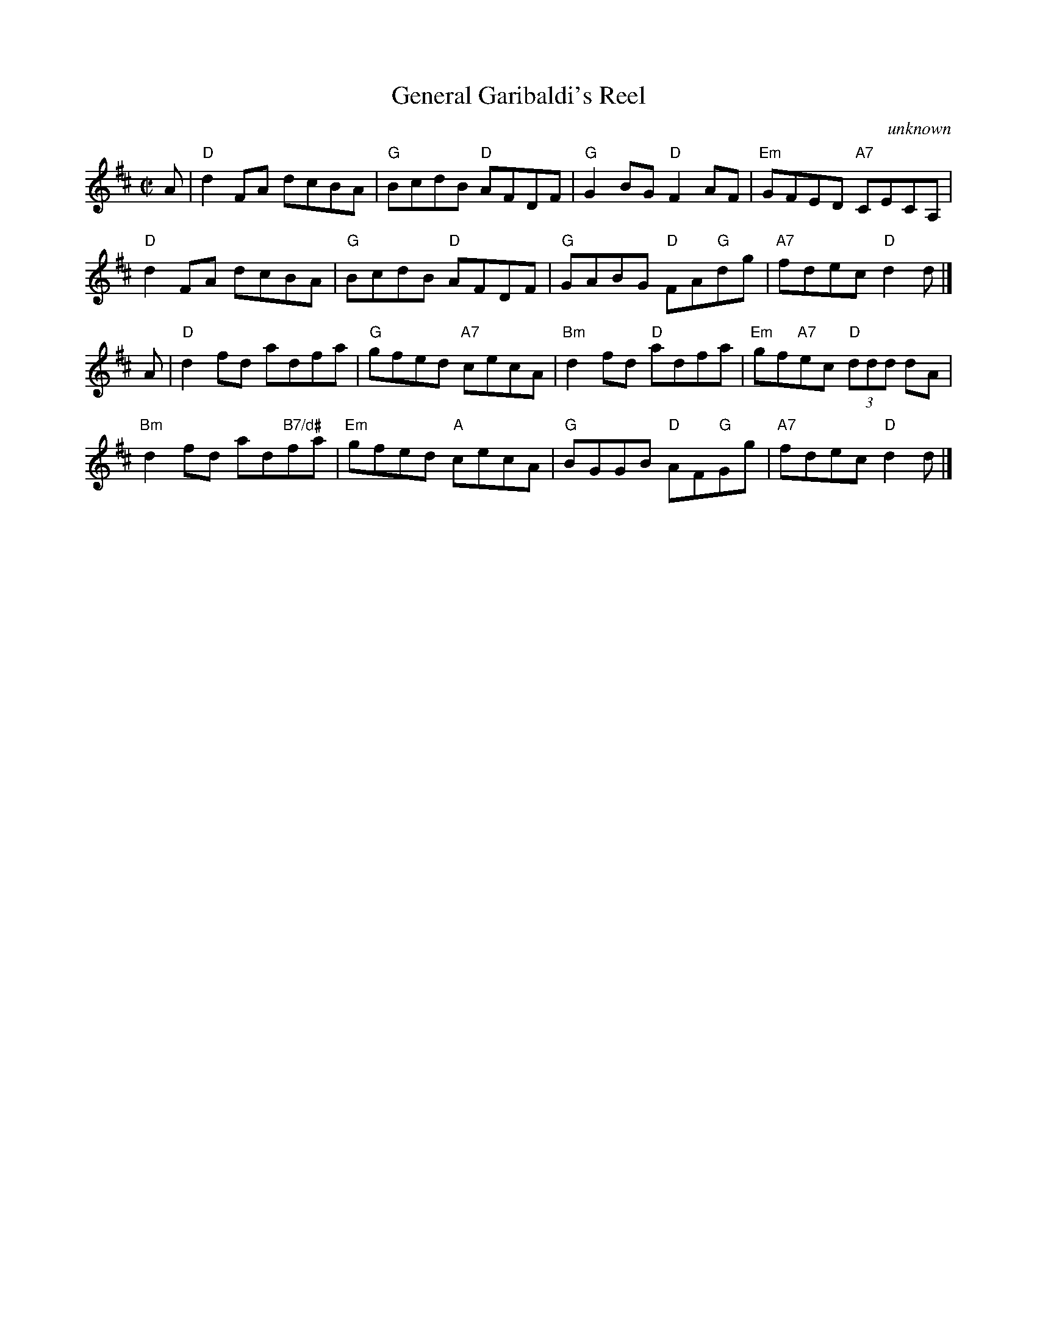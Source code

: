 X: 208
T: General Garibaldi's Reel
O: unknown
B: RSCDS Graded 2 #8
R: reel
Z: 2010 John Chambers <jc:trillian.mit.edu>
M: C|
L: 1/8
%--------------------
K: D
A |\
"D"d2FA dcBA | "G"BcdB "D"AFDF | "G"G2BG "D"F2AF | "Em"GFED "A7"CECA, |
"D"d2FA dcBA | "G"BcdB "D"AFDF | "G"GABG "D"FA"G"dg | "A7"fdec "D"d2d |]
A |\
"D"d2fd adfa | "G"gfed "A7"cecA | "Bm"d2fd "D"adfa | "Em"gf"A7"ec "D"(3ddd dA |
"Bm"d2fd ad"B7/d#"fa | "Em"gfed "A"cecA | "G"BGGB "D"AF"G"Gg | "A7"fdec "D"d2d |]
